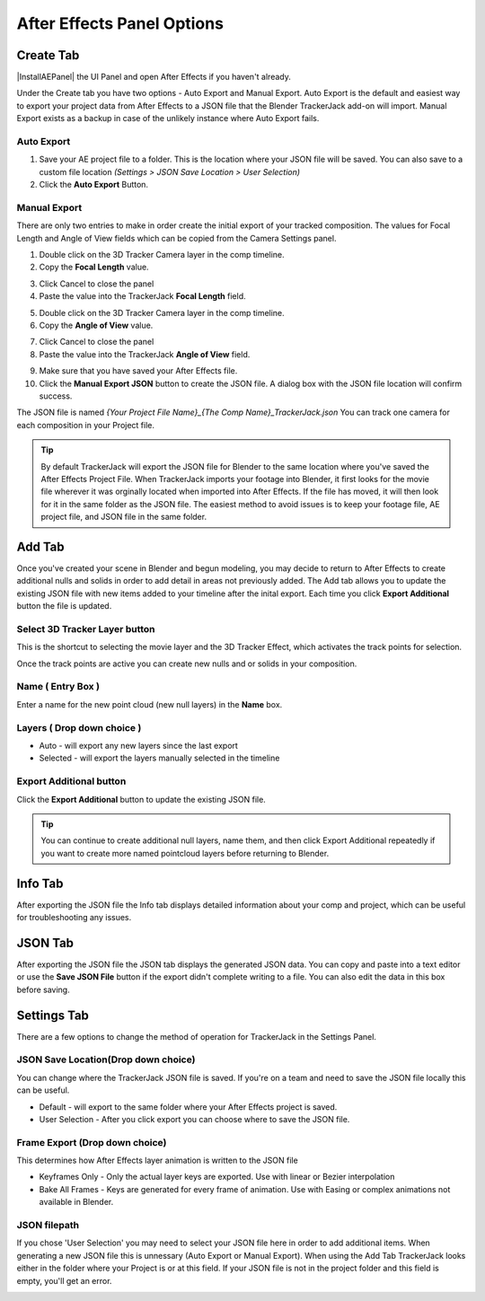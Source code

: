 #################
After Effects Panel Options
#################

======================================================
Create Tab
======================================================

|InstallAEPanel| the UI Panel and open After Effects if you haven't already.

Under the Create tab you have two options - Auto Export and Manual Export. 
Auto Export is the default and easiest way to export your project data from After Effects to a JSON file that the Blender TrackerJack add-on will import. 
Manual Export exists as a backup in case of the unlikely instance where Auto Export fails.

.. image:: images/AEPanelCreate.png
      :alt: After Effects TrackerJack Panel
 
.. |InstallAEPanel| raw:: html

      <a href="https://trackerjack-tutorial.readthedocs.io/en/latest/installation.html#after-effects-panel-install">Install</a>
      

Auto Export
_________________

1. Save your AE project file to a folder. This is the location where your JSON file will be saved. 
   You can also save to a custom file location *(Settings > JSON Save Location > User Selection)* 

2. Click the **Auto Export** Button.

.. image:: images/AEAutoBut.png
      :alt: Auto Export Button


Manual Export
_________________
There are only two entries to make in order create the initial export of your tracked composition. The values for Focal Length and Angle of View fields which can be copied from the Camera Settings panel.

1. Double click on the 3D Tracker Camera layer in the comp timeline.

2. Copy the **Focal Length** value.

.. image:: images/AEManCam1.png
  :alt: Camera Settings Focal Length
        
3. Click Cancel to close the panel

4. Paste the value into the TrackerJack **Focal Length** field.

.. image:: images/AEManPan1.png
  :alt: TrackerJack Focal Length


5. Double click on the 3D Tracker Camera layer in the comp timeline.

6. Copy the **Angle of View** value.

.. image:: images/AEManCam2.png
  :alt: Camera Setting Angle of View

7. Click Cancel to close the panel

8. Paste the value into the TrackerJack **Angle of View** field.

.. image:: images/AEManPan2.png
  :alt: TrackerJack Angle of View
        
9. Make sure that you have saved your After Effects file.

10. Click the **Manual Export JSON** button to create the JSON file. A dialog box with the JSON file location will confirm success.

.. image:: images/AEManBut.png
  :alt: Manual Export Button

The JSON file is named *{Your Project File Name}_{The Comp Name}_TrackerJack.json* You can track one camera for each composition in your Project file.

.. tip::
        By default TrackerJack will export the JSON file for Blender to the same location where you've saved the After Effects Project File. When TrackerJack imports your footage into Blender, it first looks for the movie file wherever it was orginally located when imported into After Effects. If the file has moved, it will then look for it in the same folder as the JSON file. The easiest method to avoid issues is to keep your footage file, AE project file, and JSON file in the same folder.


======================================================
Add Tab
======================================================

.. image:: images/AEPanelAdd.png
  :alt: TrackerJack Add Tab

Once you've created your scene in Blender and begun modeling, you may decide to return to After Effects to create additional nulls and solids in order to add detail in areas not previously added. The Add tab allows you to update the existing JSON file with new items added to your timeline after the inital export. Each time you click **Export Additional** button the file is updated. 

Select 3D Tracker Layer button
_________________

This is the shortcut to selecting the movie layer and the 3D Tracker Effect, which activates the track points for selection.

.. image:: images/AEPanelAdd1.png
  :alt: Select Trackers button

Once the track points are active you can create new nulls and or solids in your composition.

.. image:: images/SelectItems.gif
  :alt: Add Pointcloud Name

Name ( Entry Box )
_________________

Enter a name for the new point cloud (new null layers) in the **Name** box.
 
.. image:: images/AEPanelAdd2.png
  :alt: Add Pointcloud Name

Layers ( Drop down choice )
_________________

* Auto - will export any new layers since the last export

* Selected - will export the layers manually selected in the timeline

.. image:: images/AEPanelAdd3.png
  :alt: Layer Choice

Export Additional button
_________________
Click the **Export Additional** button to update the existing JSON file.

.. image:: images/AEPanelAdd4.png
  :alt: Export Additional Button

.. tip::
        You can continue to create additional null layers, name them, and then click Export Additional repeatedly if you want to create more named pointcloud layers before returning to Blender.

======================================================
Info Tab
======================================================

.. image:: images/AEPanelInfo.png
  :alt: Info Tab

After exporting the JSON file the Info tab displays detailed information about your comp and project, which can be useful for troubleshooting any issues.

======================================================
JSON Tab
======================================================

.. image:: images/AEPanelJSON.png
  :alt: JSON Tab

After exporting the JSON file the JSON tab displays the generated JSON data. You can copy and paste into a text editor or use the **Save JSON File** button if the export didn't complete writing to a file. You can also edit the data in this box before saving.


======================================================
Settings Tab
======================================================

.. image:: images/AEPanelSettings.png
  :alt: Info Tab

There are a few options to change the method of operation for TrackerJack in the Settings Panel.

JSON Save Location(Drop down choice)
_________________

.. image:: images/AESettingsSave.png
  :alt: JSON Tab


You can change where the TrackerJack JSON file is saved. If you're on a team and need to save the JSON file locally this can be useful.

* Default - will export to the same folder where your After Effects project is saved.
   
* User Selection - After you click export you can choose where to save the JSON file.


Frame Export (Drop down choice)
_________________

This determines how After Effects layer animation is written to the JSON file

.. image:: images/AESettingsFrame.png
  :alt: Frame Export Choice

* Keyframes Only - Only the actual layer keys are exported. Use with linear or Bezier interpolation
   
* Bake All Frames - Keys are generated for every frame of animation. Use with Easing or complex animations not available in Blender.


JSON filepath
_________________

If you chose 'User Selection' you may need to select your JSON file here in order to add additional items. When generating a new JSON file this is unnessary (Auto Export or Manual Export). When using the Add Tab TrackerJack looks either in the folder where your Project is or at this field. If your JSON file is not in the project folder and this field is empty, you'll get an error.

.. image:: images/AESettingsFilepath.png
  :alt: JSON filepath


